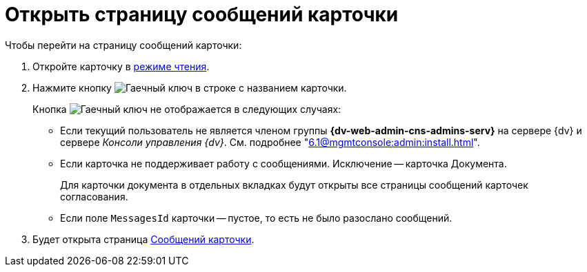 = Открыть страницу сообщений карточки

.Чтобы перейти на страницу сообщений карточки:
. Откройте карточку в xref:cards-open-modes.adoc#read-mode[режиме чтения].
. Нажмите кнопку image:buttons/wrench.png[Гаечный ключ] в строке с названием карточки.
+
****
.Кнопка image:buttons/wrench.png[Гаечный ключ] не отображается в следующих случаях:
* Если текущий пользователь не является членом группы *{dv-web-admin-cns-admins-serv}* на сервере {dv} и сервере _Консоли управления {dv}_. См. подробнее "xref:6.1@mgmtconsole:admin:install.adoc[]".
* Если карточка не поддерживает работу с сообщениями. Исключение -- карточка Документа.
+
Для карточки документа в отдельных вкладках будут открыты все страницы сообщений карточек согласования.
****
+
* Если поле `MessagesId` карточки -- пустое, то есть не было разослано сообщений.

+
. Будет открыта страница xref:6.1@mgmtconsole:user:msg-search.adoc[Сообщений карточки].

